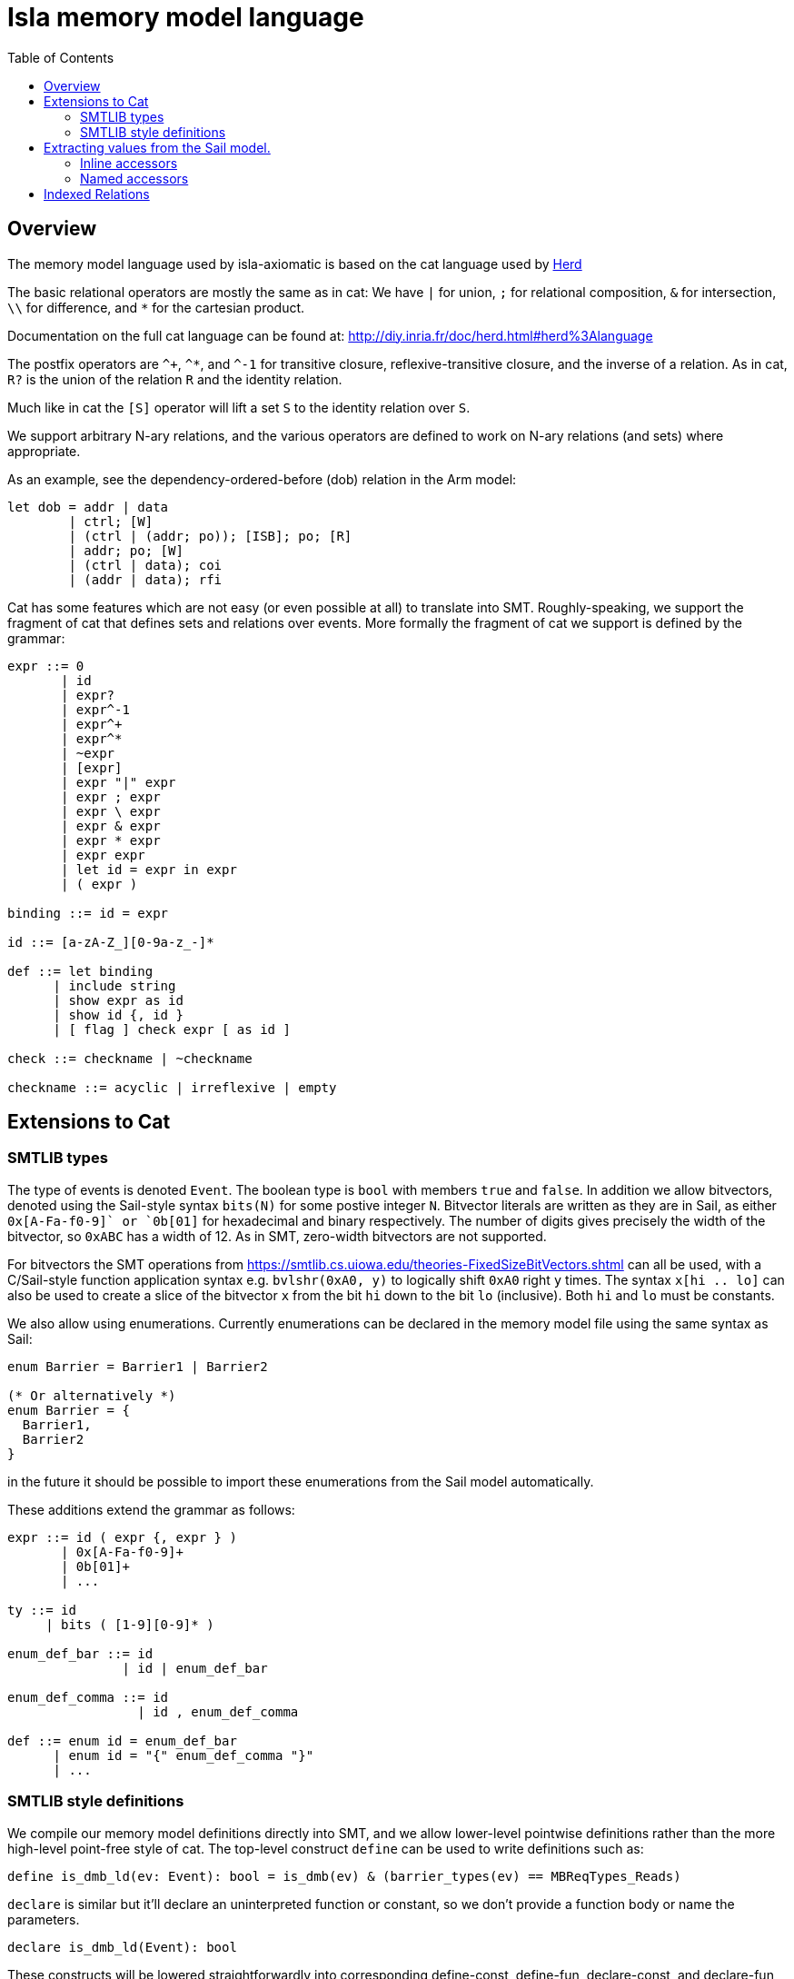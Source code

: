 = Isla memory model language
:toc:

== Overview

The memory model language used by isla-axiomatic is based on the cat
language used by link:http://diy.inria.fr/doc/herd.html[Herd]

The basic relational operators are mostly the same as in cat: We have
`|` for union, `;` for relational composition, `&` for intersection,
`\\` for difference, and `*` for the cartesian product.

Documentation on the full cat language can be found at:
http://diy.inria.fr/doc/herd.html#herd%3Alanguage

The postfix operators are `^+`, `^*`, and `^-1` for transitive
closure, reflexive-transitive closure, and the inverse of a
relation. As in cat, `R?` is the union of the relation `R` and the
identity relation.

Much like in cat the `[S]` operator will lift a set `S` to the
identity relation over `S`.

We support arbitrary N-ary relations, and the various operators are
defined to work on N-ary relations (and sets) where appropriate.

As an example, see the dependency-ordered-before (dob) relation in the
Arm model:

[source,mml]
----
let dob = addr | data
	| ctrl; [W]
	| (ctrl | (addr; po)); [ISB]; po; [R]
	| addr; po; [W]
	| (ctrl | data); coi
	| (addr | data); rfi
----

Cat has some features which are not easy (or even possible at all) to
translate into SMT. Roughly-speaking, we support the fragment of cat
that defines sets and relations over events. More formally the
fragment of cat we support is defined by the grammar:


[source,grammar]
----
expr ::= 0
       | id
       | expr?
       | expr^-1
       | expr^+
       | expr^*
       | ~expr
       | [expr]
       | expr "|" expr
       | expr ; expr
       | expr \ expr
       | expr & expr
       | expr * expr
       | expr expr
       | let id = expr in expr
       | ( expr )

binding ::= id = expr

id ::= [a-zA-Z_][0-9a-z_-]*

def ::= let binding
      | include string
      | show expr as id
      | show id {, id }
      | [ flag ] check expr [ as id ]

check ::= checkname | ~checkname

checkname ::= acyclic | irreflexive | empty
----

== Extensions to Cat

=== SMTLIB types

The type of events is denoted `Event`. The boolean type is `bool` with
members `true` and `false`. In addition we allow bitvectors, denoted
using the Sail-style syntax `bits(N)` for some postive integer
`N`. Bitvector literals are written as they are in Sail, as either
`0x[A-Fa-f0-9]+` or `0b[01]+` for hexadecimal and binary
respectively. The number of digits gives precisely the width of the
bitvector, so `0xABC` has a width of 12. As in SMT, zero-width
bitvectors are not supported.

For bitvectors the SMT operations from
https://smtlib.cs.uiowa.edu/theories-FixedSizeBitVectors.shtml can all
be used, with a C/Sail-style function application syntax
e.g. `bvlshr(0xA0, y)` to logically shift `0xA0` right `y` times. The
syntax `x[hi .. lo]` can also be used to create a slice of the
bitvector `x` from the bit `hi` down to the bit `lo` (inclusive). Both
`hi` and `lo` must be constants.

We also allow using enumerations. Currently enumerations can be
declared in the memory model file using the same syntax as Sail:

[source,mml]
----
enum Barrier = Barrier1 | Barrier2

(* Or alternatively *)
enum Barrier = {
  Barrier1,
  Barrier2
}
----

in the future it should be
possible to import these enumerations from the Sail model
automatically.

These additions extend the grammar as follows:

[source,grammar]
----
expr ::= id ( expr {, expr } )
       | 0x[A-Fa-f0-9]+
       | 0b[01]+
       | ...

ty ::= id
     | bits ( [1-9][0-9]* )

enum_def_bar ::= id
               | id | enum_def_bar

enum_def_comma ::= id 
                 | id , enum_def_comma

def ::= enum id = enum_def_bar
      | enum id = "{" enum_def_comma "}"
      | ...
----

=== SMTLIB style definitions

We compile our memory model definitions directly into SMT, and we
allow lower-level pointwise definitions rather than the more
high-level point-free style of cat. The top-level construct `define`
can be used to write definitions such as:

[source,mml]
----
define is_dmb_ld(ev: Event): bool = is_dmb(ev) & (barrier_types(ev) == MBReqTypes_Reads)
----

`declare` is similar but it'll declare an uninterpreted function or
constant, so we don't provide a function body or name the parameters.

[source,mml]
----
declare is_dmb_ld(Event): bool
----

These constructs will be lowered straightforwardly into corresponding
define-const, define-fun, declare-const, and declare-fun constructs in
the SMT output.

For an `Event` set S, we can use it like a function `Event` to `bool`,
applying it like a function `S(ev)` for some event `ev`. We can use
`_` to partially apply relations, so `R(a, _)` would be the set `{b |
R(a, b)}`.  We can also use the `relation`, `set`, `forall`, and
`exists` keywords to drop-down into a pointwise style where
appropriate, so in the above dob declaration, we could (somewhat
pointlessly) write:

[source,mml]
----
let dob = (relation a, b => addr(a, b)) | data
        | ...
----

We can also use the `in` keyword like `ev in S` to test if `ev` is in
the set `S`.

Finally, in addition to the usual acyclicity, irrefexivity, and
emptiness constraints allowed by Herd we support an `assert` keyword
that allows arbitrary SMT assertions for each candidate
execution. With these features we can write anything that is
expressible in the SMT theory of bitvectors+quantifiers.

The grammar is extended to support these constructs as follows:

[source,grammar]
----
param ::= id [: ty]

expr ::= expr in expr
       | relation param , param => expr
       | set param => expr
       | forall param {, param } => expr
       | exists param {, param } => expr
       | ...

def ::= define id ( param {, param } ) : ty = expr
      | define id : ty = expr
      | declare id ( ty {, ty } ) : ty
      | declare id : ty
      | assert expr
      | ...
----

Note that whenenver a parameter type is omitted it is assumed to have
type Event.

== Extracting values from the Sail model.

Values can be extracted from the Sail model by using _accessors_. The
possible outcomes/events of the model are declared in the Sail library
(in `lib/concurrency_interface`) of the Sail model. As an example, the
outcome declaration for a barrier looks like:

[source,sail]
----
outcome sail_barrier : 'barrier -> unit
with
  'barrier : Type
----

The idea here is that the outcome declarations are part of the Sail
library, and therefore shared between the various ISA models, but the
type variables such as `'barrier` above can be instantiated with
architecture-specific types in each ISA model.

[source,sail]
----
enum Barrier = Barrier1 | Barrier2

// from lib/option.sail
union option('a: Type) = {
  Some : 'a,
  None : unit
}

instantiation sail_barrier with
    'barrier = option(Barrier)
----

=== Inline accessors

Simple accessors are used inline. For example, for an memory read or
write event `ev`, we can access its address using `ev.address()`. If
we wanted to access just the lower 16 bits of the address we could use
`ev.address()[16 .. 0]`.

Internally the accessor `.address()[16 .. 0]` will be compiled to a
SMT function from `Event` to `(_ BitVec 16)`. All functions in SMT
must be total, so if the accessor does not make sense for the event we
will end up with a default value.

The grammar for accessors is as follows:

[source,grammar]
----
nat ::= [1-9][0-9]*

field_accessor ::= 0x[A-Fa-f0-9]+
                 | 0b[01]+
                 | id
                 | self
                 | default
                 | accessor

match_arm ::= id => field_accessor

dot_accessor ::= id accessor
               | match "{" match_arm {, match_arm} "}"
               | extz ( nat )
               | exts ( nat )
               | length ( nat )
               | address()
               | data()
               | nat

accessor ::= "[" nat .. nat "]"
           | is id
           | . dot_accessor {accessor}

expr ::= expr accessor
----

=== Named accessors

For more complex cases, we can create named accessor functions using
the following extension to the cat grammar:

[source,grammar]
----
def ::= accessor id : ty = accessor
      | ...
----

Going back to our example above with the `sail_barrier` outcome. In
the memory model we can declare some predicates and relations to work
with this type:

[source,mml]
----
enum Barrier = Barrier1 | Barrier2

accessor is_some: bool = .match { Some => true, None => false }
accessor unwrap_some: Barrier = .match { Some => self, None => default }

define is_barrier(ev: Event, b: Barrier): bool =
    ev is sail_barrier & is_some(ev) & (unwrap_some(ev) == b)

let barriered = instruction-order; [is_barrier(_, Barrier2)]; instruction-order

(* We could equivalently write *)
let barriered2 = instruction-order; [set b => is_barrier(b, Barrier2)]; instruction-order
----

Here we see the use of the `.match` accessor to destructure a Sail
option type. As mentioned, each accessor will generate a total
function over events, so we need to use both the `is_some` and
`unwrap_some` function to define the `is_barrier` predicate -- without
using `is_some`, `unwrap_some` would return a default value of type
`Barrier` when `ev` is `None`. We also use the `is` keyword to ensure
that the event is really a `sail_barrier` event -- it could be the case
we have some other outcome event instantiated with a compatible option type.

Notice that all our accessors are written postfix in a point-free
style. Rather than

[source,mml]
----
match x { Some(y) => y.field, None => default }
----

we instead write

[source,mml]
----
x.match { Some => .field, None => default }
----

If we want the equivalent of `Some(y) \=> y`, we use the `self` keyword in a
match arm, as shown in the example above.

Other Sail types are destructured as follows:

* The first element of a tuple `t` can be accessed as `t.0`, with
  `t.1`, `t.2` and so on for the subsequent elements.

* A bitvector `bv` can be sliced as `bv[n .. m]` where `n` and `m` are inclusive indices where `n >= m`.

* A bitvector `bv` can be zero-extended to a length `n` as `bv.extz(n)`, and sign-extended using `bv.exts(n)`.

* `bv.length(n)` will filter any bitvectors that do not have a length of exactly `n`.

* A struct `s` can have its fields accessed using the `s.field`
  syntax. Note that this means that identifiers with dots in them are
  forbidden in our variant of the cat language.

* `.address()` and `.data()` will return the address and data values
  for memory reads and writes. These are treated somewhat specially
  because Isla needs to know about them for symbolic execution.

== Indexed Relations

By default, each event in the execution graph corresponds to a single
event generated by the Sail model (as described by the outcomes in the
interface). So a single memory access becomes a unique node in the
graph, as does each fence, system register access (when selected for
inclusion in the graph), and so on. This has two main issues:

* It results in graphs with an excessively large number of events,
  resulting in poor performance.

* It can lead to excessively complex models, as one gets lost in the
  mass of edges between the overly fine-grained events, obscuring the
  higher level design principles behind the model.

A example of this is in models for address translation. Generating a
separate event for every read in a translation table walk quickly
explodes, as (in Arm) there can be up to 24 page table memory accesses
for every regular memory access.

Isla allows avoiding this by creating graph events that correspond to
a sequence of many trace events, while still allowing us to access the
data from those events if required. We do this by creating an _index
type_ that allows us to map into the sequence of trace events, for
example:

[source,mml]
----
index T
----

This declares a natural number `T`, such that the type `bits(T)` can
be used to index the underlying trace events making up a single
axiomatic event. Isla will automatically pick the smallest value
possible for this index.

This number can be used when declaring _indexed accessors_. For the
rest of this section we will assume that we are working with
translation events that contain a sequence of memory read
events. Let's assume these memory read events contain a `translation`
field, which in turn contains a struct with various information about
the state of the page table walk where they were issued. Here we
assume that there is a stage field telling us if an access is in the
stage 1 or stage 2 tables:

[source,mml]
----
enum Stage = S1 | S2

accessor translation-stage[T]: bits(2) = .translation.stage
----

Assume we have a graph that looks something like:

image::translation.png[width=50%]

Here we have a translation event (in set `Tr`), a memory write (`W`),
and a stage 1 TLB invalidate (`TLBI-S1`). We define a `i`-indexed
relation `tlbi-affects` that relates `TLBI` events to `Tr` events if
the trace sub-event `i` shares the same stage with the TLB
invalidate. We assume also that the built-in relation `trf`
(translation reads-from) is defined similarly.

[source,mml]
----
define TLBI-S1(tlbi: Event): bool = tlbi.stage = S1

define tlbi-affects(i: bits(T), tlbi: Event, t: Event): bool =
  Tr(t) & TLBI(tlbi) & tlbi.stage == translation-stage(i, t)
----

Now we want to define the `write-before-tlbi` relation in red. How can
we do this? We can use a `where exists` clause to combine a standard
cat-style relational definition using `let`, with an additional
constraint that the `trf` index must be less than the `tlbi-affects`
index. Since the indices are bitvectors, we can use the SMT function
`bvult` (**b**it**v**ector **u**nsigned **l**ess **t**han) for this.

[source,mml]
----
let write-before-tlbi =
    trf(i); tlbi-affects(j)^-1
  where
    exists i: bits(T), j: bits(T) => bvult(i, j)
----
